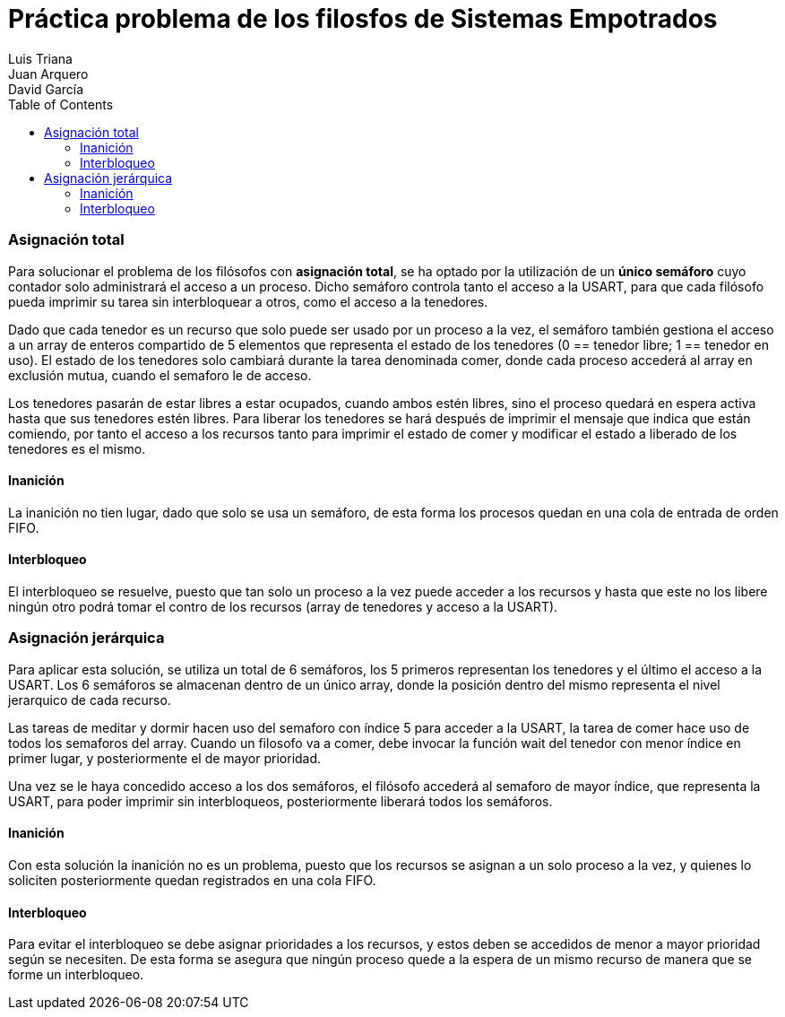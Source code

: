:imagesdir: ./imagenes

:doctype: book
:toc:    
:toclevels: 4
:icons: font
:url-quickref: https://docs.asciidoctor.org/asciidoc/latest/syntax-quick-reference/
:title-logo-image: imagenes/upm_logo.png

= Práctica problema de los filosfos de Sistemas Empotrados
Luis Triana; Juan Arquero; David García

=== Asignación total 

Para solucionar el problema de los filósofos con *asignación total*, se ha optado por la utilización de un *único semáforo* cuyo contador solo administrará el acceso a un proceso. 
Dicho semáforo controla tanto el acceso a la USART, para que cada filósofo pueda imprimir su tarea sin interbloquear a otros, como el acceso a la tenedores.

Dado que cada tenedor es un recurso que solo puede ser usado por un proceso a la vez, el semáforo también gestiona el acceso a un array de enteros compartido de 5 elementos que representa el estado de los tenedores (0 == tenedor libre; 1 == tenedor en uso). El estado de los tenedores solo cambiará durante la tarea denominada comer, donde cada proceso accederá al array en exclusión mutua, cuando el semaforo le de acceso. 

Los tenedores pasarán de estar libres a estar ocupados, cuando ambos estén libres, sino el proceso quedará en espera activa hasta que sus tenedores estén libres. Para liberar los tenedores se hará después de imprimir el mensaje que indica que están comiendo, por tanto el acceso a los recursos tanto para imprimir el estado de comer y modificar el estado a liberado de los tenedores es el mismo.

==== Inanición

La inanición no tien lugar, dado que solo se usa un semáforo, de esta forma los procesos quedan en una cola de entrada de orden FIFO.

==== Interbloqueo

El interbloqueo se resuelve, puesto que tan solo un proceso a la vez puede acceder a los recursos y hasta que este no los libere ningún otro podrá tomar el contro de los recursos (array de tenedores y acceso a la USART).

=== Asignación jerárquica

Para aplicar esta solución, se utiliza un total de 6 semáforos, los 5 primeros representan los tenedores y el último el acceso a la USART. Los 6 semáforos se almacenan dentro de un único array, donde la posición dentro del mismo representa el nivel jerarquico de cada recurso. 

Las tareas de meditar y dormir hacen uso del semaforo con índice 5 para acceder a la USART, la tarea de comer hace uso de todos los semaforos del array. Cuando un filosofo va a comer, debe invocar la función wait del tenedor con menor índice en primer lugar, y posteriormente el de mayor prioridad. 

Una vez se le haya concedido acceso a los dos semáforos, el filósofo accederá al semaforo de mayor índice, que representa la USART, para poder imprimir sin interbloqueos, posteriormente liberará todos los semáforos.

==== Inanición

Con esta solución la inanición no es un problema, puesto que los recursos se asignan a un solo proceso a la vez, y quienes lo soliciten posteriormente quedan registrados en una cola FIFO.  

==== Interbloqueo
Para evitar el interbloqueo se debe asignar prioridades a los recursos, y estos deben se accedidos de menor a mayor prioridad según se necesiten. De esta forma se asegura que ningún proceso quede a la espera de un mismo recurso de manera que se forme un interbloqueo.